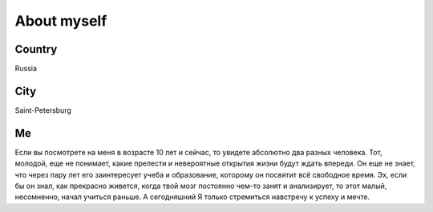 About myself
==============

Country
------------

Russia

City
------------

Saint-Petersburg

Me
-----------
Если вы посмотрете на меня в возрасте 10 лет и сейчас, то увидете абсолютно два разных человека. Тот, молодой, еще не понимает, какие прелести и невероятные открытия жизни будут ждать впереди. Он еще не знает, что через пару лет его заинтересует учеба и образование, которому он посвятит всё свободное время. Эх, если бы он знал, как прекрасно живется, когда твой мозг постоянно чем-то занят и анализирует, то этот малый, несомненно, начал учиться раньше. А сегодняшний Я только стремиться навстречу к успеху и мечте.
